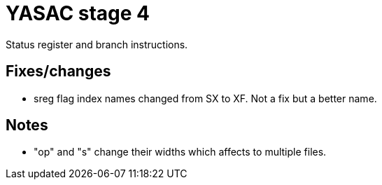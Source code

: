 = YASAC stage 4

Status register and branch instructions.

== Fixes/changes

* sreg flag index names changed from SX to XF. Not a fix but a better name.

== Notes

* "op" and "s" change their widths which affects to multiple files.